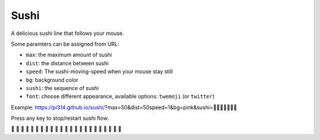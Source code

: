 ===============================================================================
Sushi
===============================================================================
A delicious sushi line that follows your mouse.

Some paramters can be assigned from URL:

* ``max``: the maximum amount of sushi
* ``dist``: the distance between sushi
* ``speed``: The sushi-moving-speed when your mouse stay still
* ``bg``: background color
* ``sushi``: the sequence of sushi
* ``font``: choose different appearance, available options: ``twemoji`` (or ``twitter``)

Example: https://pi314.github.io/sushi/?max=50&dist=50speed=1&bg=pink&sushi=🍣🍤🍥🍢🍘🍙🍱

Press any key to stop/restart sushi flow.

🍣 🍣 🍣 🍣 🍣 🍣 🍣 🍣 🍣 🍣 🍣 🍣 🍣 🍣 🍣 🍣 🍣 🍣 🍣 🍣 🍣 🍣 🍣
